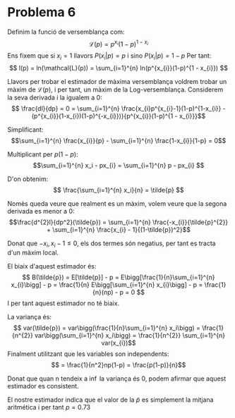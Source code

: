 * Problema 6

Definim la funció de versemblança com: 
\[ \mathcal{L}(p) = p^{x_{i}}(1-p)^{1 - x_{i}} \]
Ens fixem que si \(x_i = 1\) llavors \( P(x_{i} | p) = p \) i sino \( P(x_{i} | p) = 1 - p \)  
Per tant: 
\[ l(p) = ln(\mathcal{L}(p)) = \sum_{i=1}^{n} ln(p^{x_{i}}(1-p)^{1 - x_{i}}) \]

Llavors per trobar el estimador de màxima versemblança voldrem trobar un màxim de \(\mathcal{L}(p)\), 
i per tant, un màxim de la Log-versemblança. Considerem la seva derivada i la igualem a 0:
\[ \frac{dl}{dp} = 0 = \sum_{i=1}^{n} \frac{x_{i}p^{x_{i}-1}(1-p)^{1-x_{i}} - (p^{x_{i}}(1-x_{i})(1-p)^{-x_{i}})}{p^{x_{i}}(1-p)^{1 - x_{i}}}\]

Simplificant:
\[\sum_{i=1}^{n} \frac{x_{i}}{p} - \sum_{i=1}^{n} \frac{1-x_{i}}{1-p} = 0\]

Multiplicant per \(p(1-p)\):
\[\sum_{i=1}^{n} x_i - px_{i} = \sum_{i=1}^{n} p - px_{i} \]

D'on obtenim:
\[ \frac{\sum_{i=1}^{n} x_i}{n} = \tilde{p} \]

Nomès queda veure que realment es un màxim, volem veure que la segona derivada es menor a 0:
\[\frac{d^{2}l}{dp^2}(\tilde{p}) =   \sum_{i=1}^{n} \frac{-x_{i}}{\tilde{p}^{2}} + \sum_{i=1}^{n} \frac{x_{i} - 1}{(1-\tilde{p})^2}\]

Donat que \(-x_{i}, x_{i} -1  \leq 0\), els dos termes són negatius, per tant es tracta d'un màxim local.


El biaix d'aquest estimador és:
\[ B(\tilde{p}) = E[\tilde{p}] - p = E\bigg[\frac{1}{n}\sum_{i=1}^{n} x_{i}\bigg] - p = \frac{1}{n} E\bigg[\sum_{i=1}^{n} x_{i}\bigg] - p = \frac{1}{n}(np) - p = 0 \]
I per tant aquest estimador no té biaix.

La variança és:
\[ var(\tilde{p}) = var\bigg(\frac{1}{n}\sum_{i=1}^{n} x_i\bigg) = \frac{1}{n^{2}} var\bigg(\sum_{i=1}^{n} x_i\bigg) = \frac{1}{n^{2}} \sum_{i=1}^{n} var(x_{i})\]
Finalment utilitzant que les variables son independents:
\[ = \frac{1}{n^2}np(1-p) = \frac{p(1-p)}{n}\]

Donat que quan n tendeix a \( \inf \) la variança és 0, podem afirmar que aquest estimador es consistent.

El nostre estimador indica que el valor de la \tilde{p} es simplement la mitjana aritmética i per tant \( p = 0.73 \)
